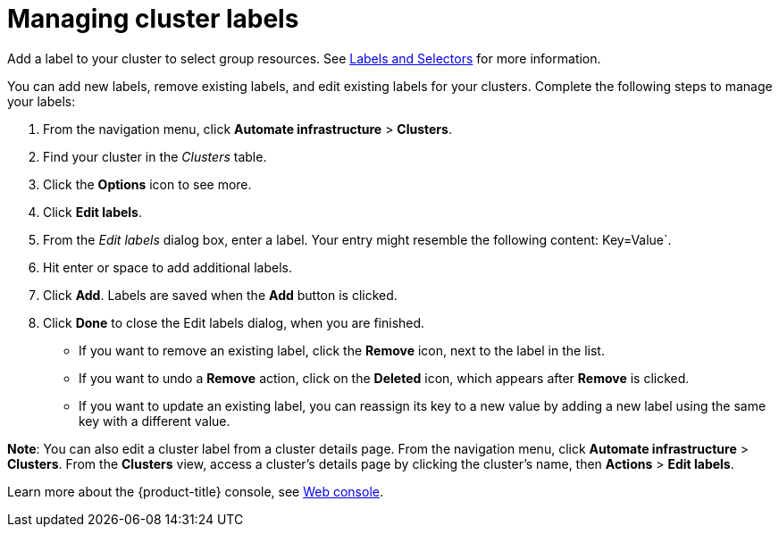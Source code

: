 [#managing-cluster-labels]
= Managing cluster labels

Add a label to your cluster to select group resources.
See link:https://kubernetes.io/docs/concepts/overview/working-with-objects/labels/[Labels and Selectors] for more information.

You can add new labels, remove existing labels, and edit existing labels for your clusters.
Complete the following steps to manage your labels:

. From the navigation menu, click *Automate infrastructure* > *Clusters*.
. Find your cluster in the _Clusters_ table.
. Click the *Options* icon to see more.
. Click *Edit labels*.
. From the _Edit labels_ dialog box, enter a label. Your entry might resemble the following content: Key=Value`. 
. Hit enter or space to add additional labels.
. Click *Add*. Labels are saved when the *Add* button is clicked. 
. Click *Done* to close the Edit labels dialog, when you are finished.

* If you want to remove an existing label, click the *Remove* icon, next to the label in the list.
* If you want to undo a *Remove* action, click on the *Deleted* icon, which appears after *Remove* is clicked.
* If you want to update an existing label, you can reassign its key to a new value by adding a new label using the same key with a different value.

*Note*: You can also edit a cluster label from a cluster details page. From the navigation menu, click *Automate infrastructure* > *Clusters*. 
From the *Clusters* view, access a cluster's details page by clicking the cluster's name, then *Actions* > *Edit labels*.

Learn more about the {product-title} console, see xref:../console/console_intro.adoc#web-console[Web console].
